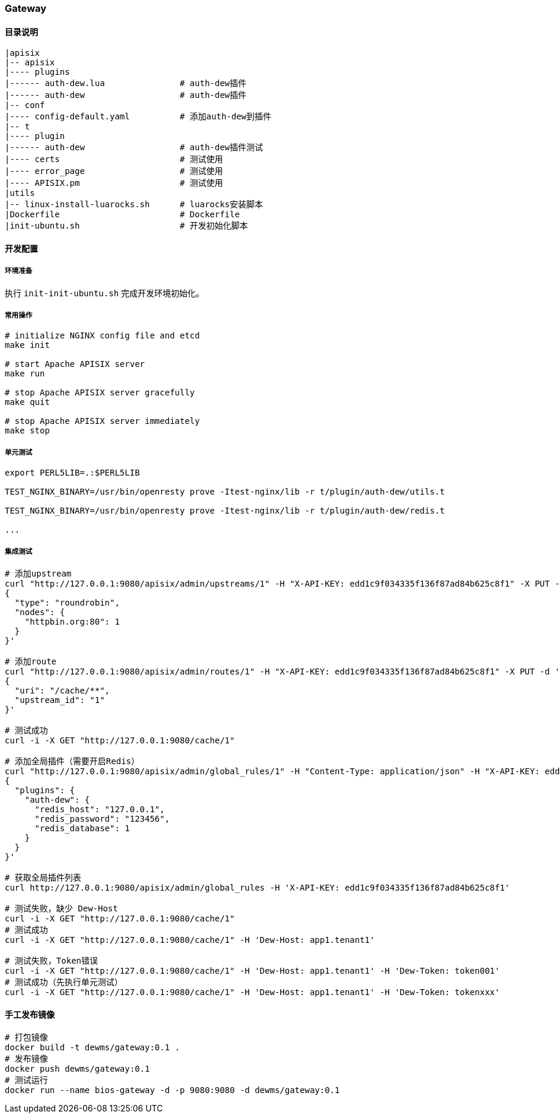 === Gateway

==== 目录说明

----
|apisix
|-- apisix
|---- plugins
|------ auth-dew.lua               # auth-dew插件
|------ auth-dew                   # auth-dew插件
|-- conf
|---- config-default.yaml          # 添加auth-dew到插件
|-- t
|---- plugin
|------ auth-dew                   # auth-dew插件测试
|---- certs                        # 测试使用
|---- error_page                   # 测试使用
|---- APISIX.pm                    # 测试使用
|utils
|-- linux-install-luarocks.sh      # luarocks安装脚本
|Dockerfile                        # Dockerfile
|init-ubuntu.sh                    # 开发初始化脚本
----

==== 开发配置

===== 环境准备

执行 ``init-init-ubuntu.sh`` 完成开发环境初始化。

===== 常用操作

[source,sh]
----
# initialize NGINX config file and etcd
make init

# start Apache APISIX server
make run

# stop Apache APISIX server gracefully
make quit

# stop Apache APISIX server immediately
make stop
----

===== 单元测试

[source,sh]
----
export PERL5LIB=.:$PERL5LIB

TEST_NGINX_BINARY=/usr/bin/openresty prove -Itest-nginx/lib -r t/plugin/auth-dew/utils.t

TEST_NGINX_BINARY=/usr/bin/openresty prove -Itest-nginx/lib -r t/plugin/auth-dew/redis.t

...
----

===== 集成测试

[source,sh]
----
# 添加upstream
curl "http://127.0.0.1:9080/apisix/admin/upstreams/1" -H "X-API-KEY: edd1c9f034335f136f87ad84b625c8f1" -X PUT -d '
{
  "type": "roundrobin",
  "nodes": {
    "httpbin.org:80": 1
  }
}'

# 添加route
curl "http://127.0.0.1:9080/apisix/admin/routes/1" -H "X-API-KEY: edd1c9f034335f136f87ad84b625c8f1" -X PUT -d '
{
  "uri": "/cache/**",
  "upstream_id": "1"
}'

# 测试成功
curl -i -X GET "http://127.0.0.1:9080/cache/1"

# 添加全局插件（需要开启Redis）
curl "http://127.0.0.1:9080/apisix/admin/global_rules/1" -H "Content-Type: application/json" -H "X-API-KEY: edd1c9f034335f136f87ad84b625c8f1" -X PUT -d '
{
  "plugins": {
    "auth-dew": {
      "redis_host": "127.0.0.1",
      "redis_password": "123456",
      "redis_database": 1
    }
  }
}'

# 获取全局插件列表
curl http://127.0.0.1:9080/apisix/admin/global_rules -H 'X-API-KEY: edd1c9f034335f136f87ad84b625c8f1'

# 测试失败，缺少 Dew-Host
curl -i -X GET "http://127.0.0.1:9080/cache/1"
# 测试成功
curl -i -X GET "http://127.0.0.1:9080/cache/1" -H 'Dew-Host: app1.tenant1'

# 测试失败，Token错误
curl -i -X GET "http://127.0.0.1:9080/cache/1" -H 'Dew-Host: app1.tenant1' -H 'Dew-Token: token001'
# 测试成功（先执行单元测试）
curl -i -X GET "http://127.0.0.1:9080/cache/1" -H 'Dew-Host: app1.tenant1' -H 'Dew-Token: tokenxxx'
----

==== 手工发布镜像

[source,sh]
----
# 打包镜像
docker build -t dewms/gateway:0.1 .
# 发布镜像
docker push dewms/gateway:0.1
# 测试运行
docker run --name bios-gateway -d -p 9080:9080 -d dewms/gateway:0.1
----